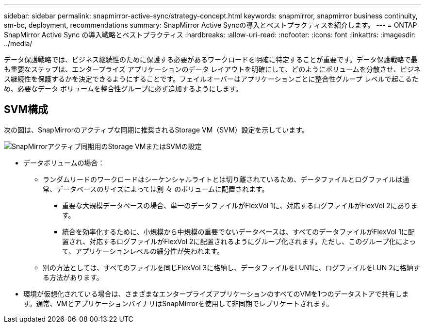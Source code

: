 ---
sidebar: sidebar 
permalink: snapmirror-active-sync/strategy-concept.html 
keywords: snapmirror, snapmirror business continuity, sm-bc, deployment, recommendations 
summary: SnapMirror Active Syncの導入とベストプラクティスを紹介します。 
---
= ONTAP SnapMirror Active Sync の導入戦略とベストプラクティス
:hardbreaks:
:allow-uri-read: 
:nofooter: 
:icons: font
:linkattrs: 
:imagesdir: ../media/


[role="lead"]
データ保護戦略では、ビジネス継続性のために保護する必要があるワークロードを明確に特定することが重要です。データ保護戦略で最も重要なステップは、エンタープライズ アプリケーションのデータ レイアウトを明確にして、どのようにボリュームを分散させ、ビジネス継続性を保護するかを決定できるようにすることです。フェイルオーバーはアプリケーションごとに整合性グループ レベルで起こるため、必要なデータ ボリュームを整合性グループに必ず追加するようにします。



== SVM構成

次の図は、SnapMirrorのアクティブな同期に推奨されるStorage VM（SVM）設定を示しています。

image:snapmirror-svm-layout.png["SnapMirrorアクティブ同期用のStorage VMまたはSVMの設定"]

* データボリュームの場合：
+
** ランダムリードのワークロードはシーケンシャルライトとは切り離されているため、データファイルとログファイルは通常、データベースのサイズによっては別 々 のボリュームに配置されます。
+
*** 重要な大規模データベースの場合、単一のデータファイルがFlexVol 1に、対応するログファイルがFlexVol 2にあります。
*** 統合を効率化するために、小規模から中規模の重要でないデータベースは、すべてのデータファイルがFlexVol 1に配置され、対応するログファイルがFlexVol 2に配置されるようにグループ化されます。ただし、このグループ化によって、アプリケーションレベルの細分性が失われます。


** 別の方法としては、すべてのファイルを同じFlexVol 3に格納し、データファイルをLUN1に、ログファイルをLUN 2に格納する方法があります。


* 環境が仮想化されている場合は、さまざまなエンタープライズアプリケーションのすべてのVMを1つのデータストアで共有します。通常、VMとアプリケーションバイナリはSnapMirrorを使用して非同期でレプリケートされます。

